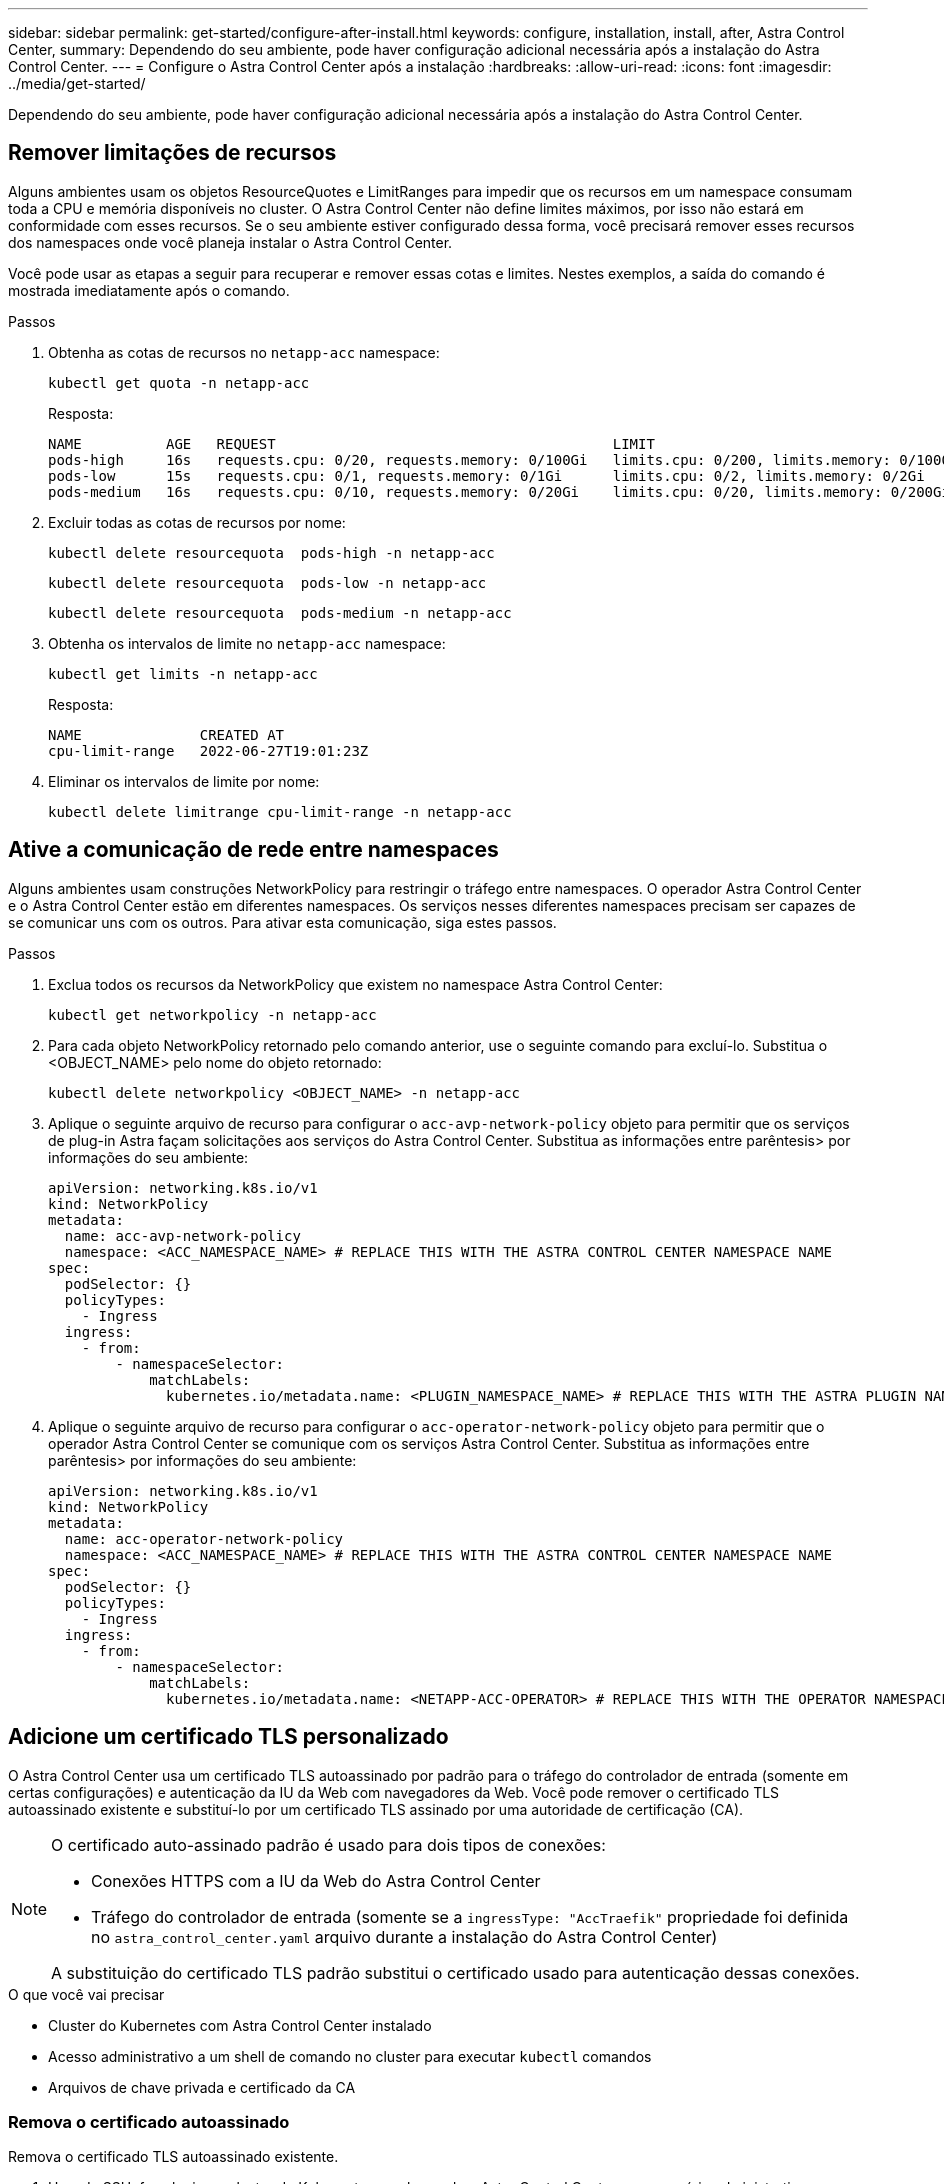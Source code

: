 ---
sidebar: sidebar 
permalink: get-started/configure-after-install.html 
keywords: configure, installation, install, after, Astra Control Center, 
summary: Dependendo do seu ambiente, pode haver configuração adicional necessária após a instalação do Astra Control Center. 
---
= Configure o Astra Control Center após a instalação
:hardbreaks:
:allow-uri-read: 
:icons: font
:imagesdir: ../media/get-started/


[role="lead"]
Dependendo do seu ambiente, pode haver configuração adicional necessária após a instalação do Astra Control Center.



== Remover limitações de recursos

Alguns ambientes usam os objetos ResourceQuotes e LimitRanges para impedir que os recursos em um namespace consumam toda a CPU e memória disponíveis no cluster. O Astra Control Center não define limites máximos, por isso não estará em conformidade com esses recursos. Se o seu ambiente estiver configurado dessa forma, você precisará remover esses recursos dos namespaces onde você planeja instalar o Astra Control Center.

Você pode usar as etapas a seguir para recuperar e remover essas cotas e limites. Nestes exemplos, a saída do comando é mostrada imediatamente após o comando.

.Passos
. Obtenha as cotas de recursos no `netapp-acc` namespace:
+
[source, console]
----
kubectl get quota -n netapp-acc
----
+
Resposta:

+
[listing]
----
NAME          AGE   REQUEST                                        LIMIT
pods-high     16s   requests.cpu: 0/20, requests.memory: 0/100Gi   limits.cpu: 0/200, limits.memory: 0/1000Gi
pods-low      15s   requests.cpu: 0/1, requests.memory: 0/1Gi      limits.cpu: 0/2, limits.memory: 0/2Gi
pods-medium   16s   requests.cpu: 0/10, requests.memory: 0/20Gi    limits.cpu: 0/20, limits.memory: 0/200Gi
----
. Excluir todas as cotas de recursos por nome:
+
[source, console]
----
kubectl delete resourcequota  pods-high -n netapp-acc
----
+
[source, console]
----
kubectl delete resourcequota  pods-low -n netapp-acc
----
+
[source, console]
----
kubectl delete resourcequota  pods-medium -n netapp-acc
----
. Obtenha os intervalos de limite no `netapp-acc` namespace:
+
[source, console]
----
kubectl get limits -n netapp-acc
----
+
Resposta:

+
[listing]
----
NAME              CREATED AT
cpu-limit-range   2022-06-27T19:01:23Z
----
. Eliminar os intervalos de limite por nome:
+
[source, console]
----
kubectl delete limitrange cpu-limit-range -n netapp-acc
----




== Ative a comunicação de rede entre namespaces

Alguns ambientes usam construções NetworkPolicy para restringir o tráfego entre namespaces. O operador Astra Control Center e o Astra Control Center estão em diferentes namespaces. Os serviços nesses diferentes namespaces precisam ser capazes de se comunicar uns com os outros. Para ativar esta comunicação, siga estes passos.

.Passos
. Exclua todos os recursos da NetworkPolicy que existem no namespace Astra Control Center:
+
[source, console]
----
kubectl get networkpolicy -n netapp-acc
----
. Para cada objeto NetworkPolicy retornado pelo comando anterior, use o seguinte comando para excluí-lo. Substitua o <OBJECT_NAME> pelo nome do objeto retornado:
+
[source, console]
----
kubectl delete networkpolicy <OBJECT_NAME> -n netapp-acc
----
. Aplique o seguinte arquivo de recurso para configurar o `acc-avp-network-policy` objeto para permitir que os serviços de plug-in Astra façam solicitações aos serviços do Astra Control Center. Substitua as informações entre parêntesis> por informações do seu ambiente:
+
[source, yaml]
----
apiVersion: networking.k8s.io/v1
kind: NetworkPolicy
metadata:
  name: acc-avp-network-policy
  namespace: <ACC_NAMESPACE_NAME> # REPLACE THIS WITH THE ASTRA CONTROL CENTER NAMESPACE NAME
spec:
  podSelector: {}
  policyTypes:
    - Ingress
  ingress:
    - from:
        - namespaceSelector:
            matchLabels:
              kubernetes.io/metadata.name: <PLUGIN_NAMESPACE_NAME> # REPLACE THIS WITH THE ASTRA PLUGIN NAMESPACE NAME
----
. Aplique o seguinte arquivo de recurso para configurar o `acc-operator-network-policy` objeto para permitir que o operador Astra Control Center se comunique com os serviços Astra Control Center. Substitua as informações entre parêntesis> por informações do seu ambiente:
+
[source, yaml]
----
apiVersion: networking.k8s.io/v1
kind: NetworkPolicy
metadata:
  name: acc-operator-network-policy
  namespace: <ACC_NAMESPACE_NAME> # REPLACE THIS WITH THE ASTRA CONTROL CENTER NAMESPACE NAME
spec:
  podSelector: {}
  policyTypes:
    - Ingress
  ingress:
    - from:
        - namespaceSelector:
            matchLabels:
              kubernetes.io/metadata.name: <NETAPP-ACC-OPERATOR> # REPLACE THIS WITH THE OPERATOR NAMESPACE NAME
----




== Adicione um certificado TLS personalizado

O Astra Control Center usa um certificado TLS autoassinado por padrão para o tráfego do controlador de entrada (somente em certas configurações) e autenticação da IU da Web com navegadores da Web. Você pode remover o certificado TLS autoassinado existente e substituí-lo por um certificado TLS assinado por uma autoridade de certificação (CA).

[NOTE]
====
O certificado auto-assinado padrão é usado para dois tipos de conexões:

* Conexões HTTPS com a IU da Web do Astra Control Center
* Tráfego do controlador de entrada (somente se a `ingressType: "AccTraefik"` propriedade foi definida no `astra_control_center.yaml` arquivo durante a instalação do Astra Control Center)


A substituição do certificado TLS padrão substitui o certificado usado para autenticação dessas conexões.

====
.O que você vai precisar
* Cluster do Kubernetes com Astra Control Center instalado
* Acesso administrativo a um shell de comando no cluster para executar `kubectl` comandos
* Arquivos de chave privada e certificado da CA




=== Remova o certificado autoassinado

Remova o certificado TLS autoassinado existente.

. Usando SSH, faça login no cluster do Kubernetes que hospeda o Astra Control Center como usuário administrativo.
. Localize o segredo TLS associado ao certificado atual usando o seguinte comando, substituindo `<ACC-deployment-namespace>` pelo namespace de implantação do Astra Control Center:
+
[source, console]
----
kubectl get certificate -n <ACC-deployment-namespace>
----
. Exclua o segredo e o certificado atualmente instalados usando os seguintes comandos:
+
[source, console]
----
kubectl delete cert cert-manager-certificates -n <ACC-deployment-namespace>
kubectl delete secret secure-testing-cert -n <ACC-deployment-namespace>
----




=== Adicione um novo certificado usando a linha de comando

Adicione um novo certificado TLS assinado por uma CA.

. Use o comando a seguir para criar o novo segredo TLS com a chave privada e os arquivos de certificado da CA, substituindo os argumentos entre colchetes> pelas informações apropriadas:
+
[source, console]
----
kubectl create secret tls <secret-name> --key <private-key-filename> --cert <certificate-filename> -n <ACC-deployment-namespace>
----
. Use o comando e exemplo a seguir para editar o arquivo CRD (Custom Resource Definition) do cluster e altere o `spec.selfSigned` valor para `spec.ca.secretName` se referir ao segredo TLS criado anteriormente:
+
[listing]
----
kubectl edit clusterissuers.cert-manager.io/cert-manager-certificates -n <ACC-deployment-namespace>
....

#spec:
#  selfSigned: {}

spec:
  ca:
    secretName: <secret-name>
----
. Use o comando e exemplo de saída a seguir para validar se as alterações estão corretas e o cluster está pronto para validar certificados, substituindo `<ACC-deployment-namespace>` pelo namespace de implantação do Astra Control Center:
+
[listing]
----
kubectl describe clusterissuers.cert-manager.io/cert-manager-certificates -n <ACC-deployment-namespace>
....

Status:
  Conditions:
    Last Transition Time:  2021-07-01T23:50:27Z
    Message:               Signing CA verified
    Reason:                KeyPairVerified
    Status:                True
    Type:                  Ready
Events:                    <none>

----
. Crie o `certificate.yaml` arquivo usando o exemplo a seguir, substituindo os valores de espaço reservado entre colchetes> por informações apropriadas:
+
[source, yaml]
----
apiVersion: cert-manager.io/v1
kind: Certificate
metadata:
  name: <certificate-name>
  namespace: <ACC-deployment-namespace>
spec:
  secretName: <certificate-secret-name>
  duration: 2160h # 90d
  renewBefore: 360h # 15d
  dnsNames:
  - <astra.dnsname.example.com> #Replace with the correct Astra Control Center DNS address
  issuerRef:
    kind: ClusterIssuer
    name: cert-manager-certificates
----
. Crie o certificado usando o seguinte comando:
+
[source, console]
----
kubectl apply -f certificate.yaml
----
. Usando o comando a seguir e exemplo de saída, valide que o certificado foi criado corretamente e com os argumentos especificados durante a criação (como nome, duração, prazo de renovação e nomes DNS).
+
[listing]
----
kubectl describe certificate -n <ACC-deployment-namespace>
....

Spec:
  Dns Names:
    astra.example.com
  Duration:  125h0m0s
  Issuer Ref:
    Kind:        ClusterIssuer
    Name:        cert-manager-certificates
  Renew Before:  61h0m0s
  Secret Name:   <certificate-secret-name>
Status:
  Conditions:
    Last Transition Time:  2021-07-02T00:45:41Z
    Message:               Certificate is up to date and has not expired
    Reason:                Ready
    Status:                True
    Type:                  Ready
  Not After:               2021-07-07T05:45:41Z
  Not Before:              2021-07-02T00:45:41Z
  Renewal Time:            2021-07-04T16:45:41Z
  Revision:                1
Events:                    <none>
----
. Edite a opção TLS de CRD de entrada para apontar para o novo segredo de certificado usando o comando e o exemplo a seguir, substituindo os valores de espaço reservado entre colchetes> por informações apropriadas:
+
[listing]
----
kubectl edit ingressroutes.traefik.containo.us -n <ACC-deployment-namespace>
....

# tls:
#    options:
#      name: default
#    secretName: secure-testing-cert
#    store:
#      name: default

 tls:
    options:
      name: default
    secretName: <certificate-secret-name>
    store:
      name: default
----
. Usando um navegador da Web, navegue até o endereço IP de implantação do Astra Control Center.
. Verifique se os detalhes do certificado correspondem aos detalhes do certificado que você instalou.
. Exporte o certificado e importe o resultado para o gerenciador de certificados no navegador da Web.

